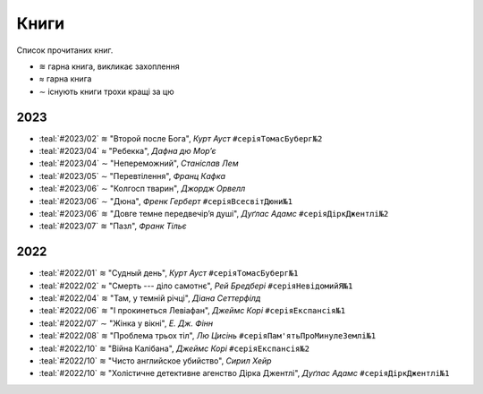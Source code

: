.. |+| unicode:: U+224B
.. |/| unicode:: U+2248
.. |-| unicode:: U+223C

=====
Книги
=====

Список прочитаних книг.

* |+| гарна книга, викликає захоплення
* |/| гарна книга
* |-| існують книги трохи кращі за цю


2023
====

* :teal:`#2023/02` |+| "Второй после Бога", *Курт Ауст* ``#серіяТомасБуберг№2``
* :teal:`#2023/04` |/| "Ребекка", *Дафна дю Мор’є*
* :teal:`#2023/04` |-| "Непереможний", *Станіслав Лем*
* :teal:`#2023/05` |-| "Перевтілення", *Франц Кафка*
* :teal:`#2023/06` |-| "Колгосп тварин", *Джордж Орвелл*
* :teal:`#2023/06` |-| "Дюна", *Френк Герберт* ``#серіяВсесвітДюни№1``
* :teal:`#2023/06` |+| "Довге темне передвечір’я душі", *Дуґлас Адамс* ``#серіяДіркДжентлі№2``
* :teal:`#2023/07` |+| "Пазл", *Франк Тільє*

2022
====

* :teal:`#2022/01` |+| "Судный день", *Курт Ауст* ``#серіяТомасБуберг№1``
* :teal:`#2022/02` |/| "Смерть --- діло самотнє", *Рей Бредбері* ``#серіяНевідомийЯ№1``
* :teal:`#2022/04` |+| "Там, у темній річці", *Діана Сеттерфілд*
* :teal:`#2022/06` |+| "І прокинеться Левіафан", *Джеймс Корі* ``#серіяЕкспансія№1``
* :teal:`#2022/07` |-| "Жінка у вікні", *Е. Дж. Фінн*
* :teal:`#2022/08` |+| "Проблема трьох тіл", *Лю Цисінь* ``#серіяПам'ятьПроМинулеЗемлі№1``
* :teal:`#2022/10` |+| "Війна Калібана", *Джеймс Корі* ``#серіяЕкспансія№2``
* :teal:`#2022/10` |+| "Чисто английское убийство", *Сирил Хейр*
* :teal:`#2022/10` |+| "Холістичне детективне агенство Дірка Джентлі", *Дуґлас Адамс* ``#серіяДіркДжентлі№1``
